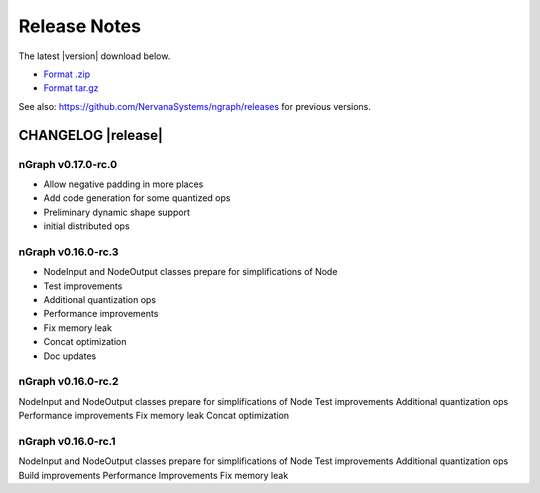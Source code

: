 .. ngraph/release-notes:

Release Notes
#############

The latest |version| download below.

* `Format .zip`_ 
* `Format tar.gz`_ 

See also: https://github.com/NervanaSystems/ngraph/releases for previous versions. 


CHANGELOG |release|
-------------------

nGraph v0.17.0-rc.0
~~~~~~~~~~~~~~~~~~~

+ Allow negative padding in more places
+ Add code generation for some quantized ops
+ Preliminary dynamic shape support
+ initial distributed ops



nGraph v0.16.0-rc.3
~~~~~~~~~~~~~~~~~~~~

+ NodeInput and NodeOutput classes prepare for simplifications of Node
+ Test improvements
+ Additional quantization ops
+ Performance improvements
+ Fix memory leak
+ Concat optimization
+ Doc updates


nGraph v0.16.0-rc.2
~~~~~~~~~~~~~~~~~~~

NodeInput and NodeOutput classes prepare for simplifications of Node
Test improvements
Additional quantization ops
Performance improvements
Fix memory leak
Concat optimization


nGraph v0.16.0-rc.1
~~~~~~~~~~~~~~~~~~~

NodeInput and NodeOutput classes prepare for simplifications of Node
Test improvements
Additional quantization ops
Build improvements
Performance Improvements
Fix memory leak

.. _Format .zip: https://github.com/NervanaSystems/ngraph/archive/v0.17.0-rc.0.zip
.. _Format tar.gz: https://github.com/NervanaSystems/ngraph/archive/v0.17.0-rc.0.tar.gz